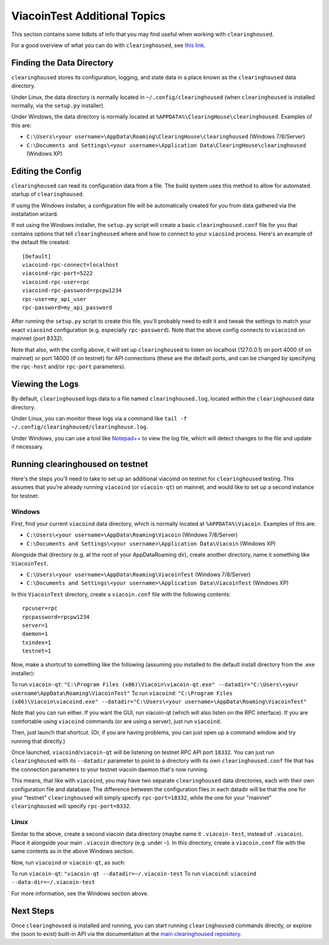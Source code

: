 ViacoinTest Additional Topics
======================

This section contains some tidbits of info that you may find useful when working with ``clearinghoused``.

For a good overview of what you can do with ``clearinghoused``, see `this link <https://github.com/ClearingHouse/clearinghoused#usage>`__.

Finding the Data Directory
---------------------------

``clearinghoused`` stores its configuration, logging, and state data in a place known as the ``clearinghoused``
data directory.

Under Linux, the data directory is normally located in ``~/.config/clearinghoused`` (when
``clearinghoused`` is installed normally, via the ``setup.py`` installer).

Under Windows, the data directory is normally located at ``%APPDATA%\ClearingHouse\clearinghoused``. Examples of this are:

- ``C:\Users\<your username>\AppData\Roaming\ClearingHouse\clearinghoused`` (Windows 7/8/Server)
- ``C:\Documents and Settings\<your username>\Application Data\ClearingHouse\clearinghoused`` (Windows XP)


Editing the Config
---------------------------

``clearinghoused`` can read its configuration data from a file. The build system uses this method to allow for 
automated startup of ``clearinghoused``.

If using the Windows installer, a configuration file will be automatically created for you from data gathered
via the installation wizard.

If not using the Windows installer, the ``setup.py`` script will create a basic ``clearinghoused.conf`` file for you that contains
options that tell ``clearinghoused`` where and how to connect to your ``viacoind`` process. Here's an example of the default file created::

    [Default]
    viacoind-rpc-connect=localhost
    viacoind-rpc-port=5222
    viacoind-rpc-user=rpc
    viacoind-rpc-password=rpcpw1234
    rpc-user=my_api_user
    rpc-password=my_api_password

After running the ``setup.py`` script to create this file, you'll probably need to edit it and tweak the settings
to match your exact ``viacoind`` configuration (e.g. especially ``rpc-password``). Note that the above config
connects to ``viacoind`` on mainnet (port 8332).

Note that also, with the config above, it will set up ``clearinghoused`` to listen on localhost (127.0.0.1)
on port 4000 (if on mainnet) or port 14000 (if on testnet) for API connections (these are the default ports,
and can be changed by specifying the ``rpc-host`` and/or ``rpc-port`` parameters).


Viewing the Logs
-----------------

By default, ``clearinghoused`` logs data to a file named ``clearinghoused.log``, located within the ``clearinghoused``
data directory.

Under Linux, you can monitor these logs via a command like ``tail -f ~/.config/clearinghoused/clearinghouse.log``.

Under Windows, you can use a tool like `Notepad++ <http://notepad-plus-plus.org/>`__ to view the log file,
which will detect changes to the file and update if necessary.

Running clearinghoused on testnet
--------------------------------

Here's the steps you'll need to take to set up an additional viacoind on testnet for ``clearinghoused`` testing. 
This assumes that you're already running ``viacoind`` (or ``viacoin-qt``) on mainnet, and would like to set up a
second instance for testnet:

Windows
~~~~~~~~

First, find your current ``viacoind`` data directory, which is normally located at ``%APPDATA%\Viacoin``. Examples of this are:

- ``C:\Users\<your username>\AppData\Roaming\Viacoin`` (Windows 7/8/Server)
- ``C:\Documents and Settings\<your username>\Application Data\Viacoin`` (Windows XP)

Alongside that directory (e.g. at the root of your AppData\Roaming dir), create another directory, name it something
like ``ViacoinTest``.

- ``C:\Users\<your username>\AppData\Roaming\ViacoinTest`` (Windows 7/8/Server)
- ``C:\Documents and Settings\<your username>\Application Data\ViacoinTest`` (Windows XP)
 
In this ``ViacoinTest`` directory, create a ``viacoin.conf`` file with the following contents::

    rpcuser=rpc
    rpcpassword=rpcpw1234
    server=1
    daemon=1
    txindex=1
    testnet=1

Now, make a shortcut to something like the following (assuming you installed to the default
install directory from the .exe installer):

To run ``viacoin-qt``: ``"C:\Program Files (x86)\Viacoin\viacoin-qt.exe" --datadir="C:\Users\<your username\AppData\Roaming\ViacoinTest"``
To run ``viacoind``: ``"C:\Program Files (x86)\Viacoin\viacoind.exe" --datadir="C:\Users\<your username>\AppData\Roaming\ViacoinTest"``

Note that you can run either. If you want the GUI, run viacoin-qt (which will also listen on the RPC interface).
If you are comfortable using ``viacoind`` commands (or are using a server), just run ``viacoind``.

Then, just launch that shortcut. (Or, if you are having problems, you can just open up a command window and
try running that directly.)

Once launched, ``viacoind``/``viacoin-qt`` will be listening on testnet RPC API port ``18332``. You can just
run ``clearinghoused`` with its ``--datadir`` parameter to point to a directory with its own
``clearinghoused.conf`` file that has the connection parameters to your testnet viacoin daemon that's now running.

This means, that like with ``viacoind``, you may have two separate ``clearinghoused`` data directories, each with
their own configuration file and database. The difference
between the configuration files in each datadir will be that the one for your "testnet" ``clearinghoused`` will simply
specify ``rpc-port=18332``, while the one for your "mainnet" ``clearinghoused`` will specify ``rpc-port=8332``.


Linux
~~~~~~

Similar to the above, create a second viacoin data directory (maybe name it ``.viacoin-test``, instead of ``.viacoin``). Place
it alongside your main ``.viacoin`` directory (e.g. under ``~``). In this directory, create a ``viacoin.conf``
file with the same contents as in the above Windows section.

Now, run ``viacoind`` or ``viacoin-qt``, as such:

To run ``viacoin-qt``: ``"viacoin-qt --datadir=~/.viacoin-test``
To run ``viacoind``: ``viacoind --data-dir=~/.viacoin-test``

For more information, see the Windows section above.


Next Steps
-----------

Once ``clearinghoused`` is installed and running, you can start running ``clearinghoused`` commands directly,
or explore the (soon to exist) built-in API via the documentation at the `main clearinghoused repository <https://github.com/ClearingHouse/clearinghoused>`__.
